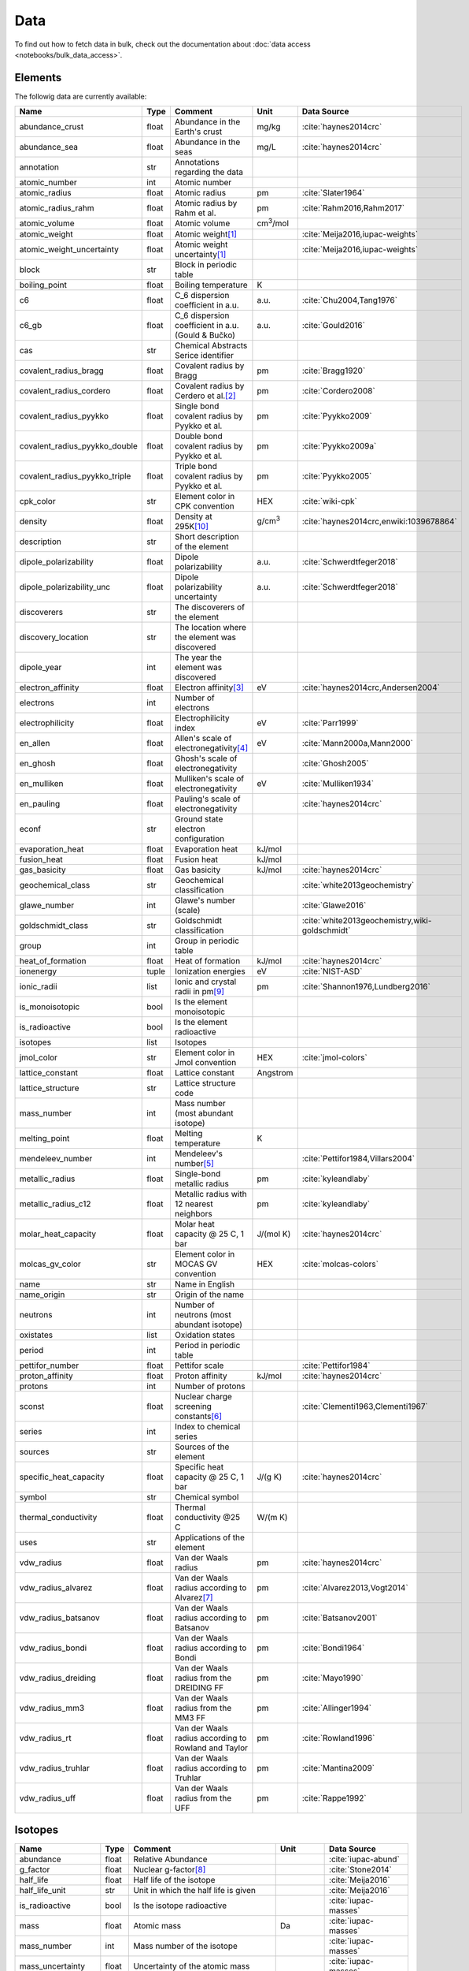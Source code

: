 
****
Data
****

To find out how to fetch data in bulk, check out the documentation about
:doc:`data access <notebooks/bulk_data_access>`.

Elements
========

The followig data are currently available:

+-------------------------------+-------+------------------------------------------------------+-------------------+-----------------------------------------------------+
| Name                          | Type  | Comment                                              | Unit              | Data Source                                         |
+===============================+=======+======================================================+===================+=====================================================+
| abundance_crust               | float | Abundance in the Earth's crust                       | mg/kg             | :cite:`haynes2014crc`                               |
+-------------------------------+-------+------------------------------------------------------+-------------------+-----------------------------------------------------+
| abundance_sea                 | float | Abundance in the seas                                | mg/L              | :cite:`haynes2014crc`                               |
+-------------------------------+-------+------------------------------------------------------+-------------------+-----------------------------------------------------+
| annotation                    | str   | Annotations regarding the data                       |                   |                                                     |
+-------------------------------+-------+------------------------------------------------------+-------------------+-----------------------------------------------------+
| atomic_number                 | int   | Atomic number                                        |                   |                                                     |
+-------------------------------+-------+------------------------------------------------------+-------------------+-----------------------------------------------------+
| atomic_radius                 | float | Atomic radius                                        | pm                | :cite:`Slater1964`                                  |
+-------------------------------+-------+------------------------------------------------------+-------------------+-----------------------------------------------------+
| atomic_radius_rahm            | float | Atomic radius by Rahm et al.                         | pm                | :cite:`Rahm2016,Rahm2017`                           |
+-------------------------------+-------+------------------------------------------------------+-------------------+-----------------------------------------------------+
| atomic_volume                 | float | Atomic volume                                        | cm\ :sup:`3`/mol  |                                                     |
+-------------------------------+-------+------------------------------------------------------+-------------------+-----------------------------------------------------+
| atomic_weight                 | float | Atomic weight\ [#f1]_                                |                   | :cite:`Meija2016,iupac-weights`                     |
+-------------------------------+-------+------------------------------------------------------+-------------------+-----------------------------------------------------+
| atomic_weight_uncertainty     | float | Atomic weight uncertainty\ [#f1]_                    |                   | :cite:`Meija2016,iupac-weights`                     |
+-------------------------------+-------+------------------------------------------------------+-------------------+-----------------------------------------------------+
| block                         | str   | Block in periodic table                              |                   |                                                     |
+-------------------------------+-------+------------------------------------------------------+-------------------+-----------------------------------------------------+
| boiling_point                 | float | Boiling temperature                                  | K                 |                                                     |
+-------------------------------+-------+------------------------------------------------------+-------------------+-----------------------------------------------------+
| c6                            | float | C_6 dispersion coefficient in a.u.                   | a.u.              | :cite:`Chu2004,Tang1976`                            |
+-------------------------------+-------+------------------------------------------------------+-------------------+-----------------------------------------------------+
| c6_gb                         | float | C_6 dispersion coefficient in a.u. (Gould & Bučko)   | a.u.              | :cite:`Gould2016`                                   |
+-------------------------------+-------+------------------------------------------------------+-------------------+-----------------------------------------------------+
| cas                           | str   | Chemical Abstracts Serice identifier                 |                   |                                                     |
+-------------------------------+-------+------------------------------------------------------+-------------------+-----------------------------------------------------+
| covalent_radius_bragg         | float | Covalent radius by Bragg                             | pm                | :cite:`Bragg1920`                                   |
+-------------------------------+-------+------------------------------------------------------+-------------------+-----------------------------------------------------+
| covalent_radius_cordero       | float | Covalent radius by Cerdero et al.\ [#f2]_            | pm                | :cite:`Cordero2008`                                 |
+-------------------------------+-------+------------------------------------------------------+-------------------+-----------------------------------------------------+
| covalent_radius_pyykko        | float | Single bond covalent radius by Pyykko et al.         | pm                | :cite:`Pyykko2009`                                  |
+-------------------------------+-------+------------------------------------------------------+-------------------+-----------------------------------------------------+
| covalent_radius_pyykko_double | float | Double bond covalent radius by Pyykko et al.         | pm                | :cite:`Pyykko2009a`                                 |
+-------------------------------+-------+------------------------------------------------------+-------------------+-----------------------------------------------------+
| covalent_radius_pyykko_triple | float | Triple bond covalent radius by Pyykko et al.         | pm                | :cite:`Pyykko2005`                                  |
+-------------------------------+-------+------------------------------------------------------+-------------------+-----------------------------------------------------+
| cpk_color                     | str   | Element color in CPK convention                      | HEX               | :cite:`wiki-cpk`                                    |
+-------------------------------+-------+------------------------------------------------------+-------------------+-----------------------------------------------------+
| density                       | float | Density at 295K\ [#f10]_                             | g/cm\ :sup:`3`    | :cite:`haynes2014crc,enwiki:1039678864`             |
+-------------------------------+-------+------------------------------------------------------+-------------------+-----------------------------------------------------+
| description                   | str   | Short description of the element                     |                   |                                                     |
+-------------------------------+-------+------------------------------------------------------+-------------------+-----------------------------------------------------+
| dipole_polarizability         | float | Dipole polarizability                                | a.u.              | :cite:`Schwerdtfeger2018`                           |
+-------------------------------+-------+------------------------------------------------------+-------------------+-----------------------------------------------------+
| dipole_polarizability_unc     | float | Dipole polarizability uncertainty                    | a.u.              | :cite:`Schwerdtfeger2018`                           |
+-------------------------------+-------+------------------------------------------------------+-------------------+-----------------------------------------------------+
| discoverers                   | str   | The discoverers of the element                       |                   |                                                     |
+-------------------------------+-------+------------------------------------------------------+-------------------+-----------------------------------------------------+
| discovery_location            | str   | The location where the element was discovered        |                   |                                                     |
+-------------------------------+-------+------------------------------------------------------+-------------------+-----------------------------------------------------+
| dipole_year                   | int   | The year the element was discovered                  |                   |                                                     |
+-------------------------------+-------+------------------------------------------------------+-------------------+-----------------------------------------------------+
| electron_affinity             | float | Electron affinity\ [#f3]_                            | eV                | :cite:`haynes2014crc,Andersen2004`                  |
+-------------------------------+-------+------------------------------------------------------+-------------------+-----------------------------------------------------+
| electrons                     | int   | Number of electrons                                  |                   |                                                     |
+-------------------------------+-------+------------------------------------------------------+-------------------+-----------------------------------------------------+
| electrophilicity              | float | Electrophilicity index                               | eV                | :cite:`Parr1999`                                    |
+-------------------------------+-------+------------------------------------------------------+-------------------+-----------------------------------------------------+
| en_allen                      | float | Allen's scale of electronegativity\ [#f4]_           | eV                | :cite:`Mann2000a,Mann2000`                          |
+-------------------------------+-------+------------------------------------------------------+-------------------+-----------------------------------------------------+
| en_ghosh                      | float | Ghosh's scale of electronegativity                   |                   | :cite:`Ghosh2005`                                   |
+-------------------------------+-------+------------------------------------------------------+-------------------+-----------------------------------------------------+
| en_mulliken                   | float | Mulliken's scale of electronegativity                | eV                | :cite:`Mulliken1934`                                |
+-------------------------------+-------+------------------------------------------------------+-------------------+-----------------------------------------------------+
| en_pauling                    | float | Pauling's scale of electronegativity                 |                   | :cite:`haynes2014crc`                               |
+-------------------------------+-------+------------------------------------------------------+-------------------+-----------------------------------------------------+
| econf                         | str   | Ground state electron configuration                  |                   |                                                     |
+-------------------------------+-------+------------------------------------------------------+-------------------+-----------------------------------------------------+
| evaporation_heat              | float | Evaporation heat                                     | kJ/mol            |                                                     |
+-------------------------------+-------+------------------------------------------------------+-------------------+-----------------------------------------------------+
| fusion_heat                   | float | Fusion heat                                          | kJ/mol            |                                                     |
+-------------------------------+-------+------------------------------------------------------+-------------------+-----------------------------------------------------+
| gas_basicity                  | float | Gas basicity                                         | kJ/mol            | :cite:`haynes2014crc`                               |
+-------------------------------+-------+------------------------------------------------------+-------------------+-----------------------------------------------------+
| geochemical_class             | str   | Geochemical classification                           |                   | :cite:`white2013geochemistry`                       |
+-------------------------------+-------+------------------------------------------------------+-------------------+-----------------------------------------------------+
| glawe_number                  | int   | Glawe's number (scale)                               |                   | :cite:`Glawe2016`                                   |
+-------------------------------+-------+------------------------------------------------------+-------------------+-----------------------------------------------------+
| goldschmidt_class             | str   | Goldschmidt classification                           |                   | :cite:`white2013geochemistry,wiki-goldschmidt`      |
+-------------------------------+-------+------------------------------------------------------+-------------------+-----------------------------------------------------+
| group                         | int   | Group in periodic table                              |                   |                                                     |
+-------------------------------+-------+------------------------------------------------------+-------------------+-----------------------------------------------------+
| heat_of_formation             | float | Heat of formation                                    | kJ/mol            | :cite:`haynes2014crc`                               |
+-------------------------------+-------+------------------------------------------------------+-------------------+-----------------------------------------------------+
| ionenergy                     | tuple | Ionization energies                                  | eV                | :cite:`NIST-ASD`                                    |
+-------------------------------+-------+------------------------------------------------------+-------------------+-----------------------------------------------------+
| ionic_radii                   | list  | Ionic and crystal radii in pm\ [#f9]_                | pm                | :cite:`Shannon1976,Lundberg2016`                    |
+-------------------------------+-------+------------------------------------------------------+-------------------+-----------------------------------------------------+
| is_monoisotopic               | bool  | Is the element monoisotopic                          |                   |                                                     |
+-------------------------------+-------+------------------------------------------------------+-------------------+-----------------------------------------------------+
| is_radioactive                | bool  | Is the element radioactive                           |                   |                                                     |
+-------------------------------+-------+------------------------------------------------------+-------------------+-----------------------------------------------------+
| isotopes                      | list  | Isotopes                                             |                   |                                                     |
+-------------------------------+-------+------------------------------------------------------+-------------------+-----------------------------------------------------+
| jmol_color                    | str   | Element color in Jmol convention                     | HEX               | :cite:`jmol-colors`                                 |
+-------------------------------+-------+------------------------------------------------------+-------------------+-----------------------------------------------------+
| lattice_constant              | float | Lattice constant                                     | Angstrom          |                                                     |
+-------------------------------+-------+------------------------------------------------------+-------------------+-----------------------------------------------------+
| lattice_structure             | str   | Lattice structure code                               |                   |                                                     |
+-------------------------------+-------+------------------------------------------------------+-------------------+-----------------------------------------------------+
| mass_number                   | int   | Mass number (most abundant isotope)                  |                   |                                                     |
+-------------------------------+-------+------------------------------------------------------+-------------------+-----------------------------------------------------+
| melting_point                 | float | Melting temperature                                  | K                 |                                                     |
+-------------------------------+-------+------------------------------------------------------+-------------------+-----------------------------------------------------+
| mendeleev_number              | int   | Mendeleev's number\ [#f5]_                           |                   | :cite:`Pettifor1984,Villars2004`                    |
+-------------------------------+-------+------------------------------------------------------+-------------------+-----------------------------------------------------+
| metallic_radius               | float | Single-bond metallic radius                          | pm                | :cite:`kyleandlaby`                                 |
+-------------------------------+-------+------------------------------------------------------+-------------------+-----------------------------------------------------+
| metallic_radius_c12           | float | Metallic radius with 12 nearest neighbors            | pm                | :cite:`kyleandlaby`                                 |
+-------------------------------+-------+------------------------------------------------------+-------------------+-----------------------------------------------------+
| molar_heat_capacity           | float | Molar heat capacity @ 25 C, 1 bar                    | J/(mol K)         | :cite:`haynes2014crc`                               |
+-------------------------------+-------+------------------------------------------------------+-------------------+-----------------------------------------------------+
| molcas_gv_color               | str   | Element color in MOCAS GV convention                 | HEX               | :cite:`molcas-colors`                               |
+-------------------------------+-------+------------------------------------------------------+-------------------+-----------------------------------------------------+
| name                          | str   | Name in English                                      |                   |                                                     |
+-------------------------------+-------+------------------------------------------------------+-------------------+-----------------------------------------------------+
| name_origin                   | str   | Origin of the name                                   |                   |                                                     |
+-------------------------------+-------+------------------------------------------------------+-------------------+-----------------------------------------------------+
| neutrons                      | int   | Number of neutrons (most abundant isotope)           |                   |                                                     |
+-------------------------------+-------+------------------------------------------------------+-------------------+-----------------------------------------------------+
| oxistates                     | list  | Oxidation states                                     |                   |                                                     |
+-------------------------------+-------+------------------------------------------------------+-------------------+-----------------------------------------------------+
| period                        | int   | Period in periodic table                             |                   |                                                     |
+-------------------------------+-------+------------------------------------------------------+-------------------+-----------------------------------------------------+
| pettifor_number               | float | Pettifor scale                                       |                   | :cite:`Pettifor1984`                                |
+-------------------------------+-------+------------------------------------------------------+-------------------+-----------------------------------------------------+
| proton_affinity               | float | Proton affinity                                      | kJ/mol            | :cite:`haynes2014crc`                               |
+-------------------------------+-------+------------------------------------------------------+-------------------+-----------------------------------------------------+
| protons                       | int   | Number of protons                                    |                   |                                                     |
+-------------------------------+-------+------------------------------------------------------+-------------------+-----------------------------------------------------+
| sconst                        | float | Nuclear charge screening constants\ [#f6]_           |                   | :cite:`Clementi1963,Clementi1967`                   |
+-------------------------------+-------+------------------------------------------------------+-------------------+-----------------------------------------------------+
| series                        | int   | Index to chemical series                             |                   |                                                     |
+-------------------------------+-------+------------------------------------------------------+-------------------+-----------------------------------------------------+
| sources                       | str   | Sources of the element                               |                   |                                                     |
+-------------------------------+-------+------------------------------------------------------+-------------------+-----------------------------------------------------+
| specific_heat_capacity        | float | Specific heat capacity @ 25 C, 1 bar                 | J/(g K)           | :cite:`haynes2014crc`                               |
+-------------------------------+-------+------------------------------------------------------+-------------------+-----------------------------------------------------+
| symbol                        | str   | Chemical symbol                                      |                   |                                                     |
+-------------------------------+-------+------------------------------------------------------+-------------------+-----------------------------------------------------+
| thermal_conductivity          | float | Thermal conductivity @25 C                           | W/(m K)           |                                                     |
+-------------------------------+-------+------------------------------------------------------+-------------------+-----------------------------------------------------+
| uses                          | str   | Applications of the element                          |                   |                                                     |
+-------------------------------+-------+------------------------------------------------------+-------------------+-----------------------------------------------------+
| vdw_radius                    | float | Van der Waals radius                                 | pm                | :cite:`haynes2014crc`                               |
+-------------------------------+-------+------------------------------------------------------+-------------------+-----------------------------------------------------+
| vdw_radius_alvarez            | float | Van der Waals radius according to Alvarez\ [#f7]_    | pm                | :cite:`Alvarez2013,Vogt2014`                        |
+-------------------------------+-------+------------------------------------------------------+-------------------+-----------------------------------------------------+
| vdw_radius_batsanov           | float | Van der Waals radius according to Batsanov           | pm                | :cite:`Batsanov2001`                                |
+-------------------------------+-------+------------------------------------------------------+-------------------+-----------------------------------------------------+
| vdw_radius_bondi              | float | Van der Waals radius according to Bondi              | pm                | :cite:`Bondi1964`                                   |
+-------------------------------+-------+------------------------------------------------------+-------------------+-----------------------------------------------------+
| vdw_radius_dreiding           | float | Van der Waals radius from the DREIDING FF            | pm                | :cite:`Mayo1990`                                    |
+-------------------------------+-------+------------------------------------------------------+-------------------+-----------------------------------------------------+
| vdw_radius_mm3                | float | Van der Waals radius from the MM3 FF                 | pm                | :cite:`Allinger1994`                                |
+-------------------------------+-------+------------------------------------------------------+-------------------+-----------------------------------------------------+
| vdw_radius_rt                 | float | Van der Waals radius according to Rowland and Taylor | pm                | :cite:`Rowland1996`                                 |
+-------------------------------+-------+------------------------------------------------------+-------------------+-----------------------------------------------------+
| vdw_radius_truhlar            | float | Van der Waals radius according to Truhlar            | pm                | :cite:`Mantina2009`                                 |
+-------------------------------+-------+------------------------------------------------------+-------------------+-----------------------------------------------------+
| vdw_radius_uff                | float | Van der Waals radius from the UFF                    | pm                | :cite:`Rappe1992`                                   |
+-------------------------------+-------+------------------------------------------------------+-------------------+-----------------------------------------------------+

Isotopes
========

+---------------------------+-------+------------------------------------------------------+----------------------+-------------------------+
| Name                      | Type  | Comment                                              | Unit                 | Data Source             |
+===========================+=======+======================================================+======================+=========================+
| abundance                 | float | Relative Abundance                                   |                      | :cite:`iupac-abund`     |
+---------------------------+-------+------------------------------------------------------+----------------------+-------------------------+
| g_factor                  | float | Nuclear g-factor\ [#f8]_                             |                      | :cite:`Stone2014`       |
+---------------------------+-------+------------------------------------------------------+----------------------+-------------------------+
| half_life                 | float | Half life of the isotope                             |                      | :cite:`Meija2016`       |
+---------------------------+-------+------------------------------------------------------+----------------------+-------------------------+
| half_life_unit            | str   | Unit in which the half life is given                 |                      | :cite:`Meija2016`       |
+---------------------------+-------+------------------------------------------------------+----------------------+-------------------------+
| is_radioactive            | bool  | Is the isotope radioactive                           |                      | :cite:`iupac-masses`    |
+---------------------------+-------+------------------------------------------------------+----------------------+-------------------------+
| mass                      | float | Atomic mass                                          | Da                   | :cite:`iupac-masses`    |
+---------------------------+-------+------------------------------------------------------+----------------------+-------------------------+
| mass_number               | int   | Mass number of the isotope                           |                      | :cite:`iupac-masses`    |
+---------------------------+-------+------------------------------------------------------+----------------------+-------------------------+
| mass_uncertainty          | float | Uncertainty of the atomic mass                       |                      | :cite:`iupac-masses`    |
+---------------------------+-------+------------------------------------------------------+----------------------+-------------------------+
| spin                      | float | Nuclear spin quantum number                          |                      |                         |
+---------------------------+-------+------------------------------------------------------+----------------------+-------------------------+
| quadrupole_moment         | float | Nuclear electric quadrupole moment\ [#f8]_           | b [100 fm\ :sup:`2`] | :cite:`Stone2013`       |
+---------------------------+-------+------------------------------------------------------+----------------------+-------------------------+


.. rubric:: Data Footnotes

.. [#f1] **Atomic Weights**

   Atomic weights and their uncertainties were retrieved mainly from ref. :cite:`iupac-weights`. For
   elements whose values were given as ranges the *conventional atomic weights* from
   Table 3 in ref. :cite:`Meija2016` were taken. For radioactive elements the standard approach
   was adopted where the weight is taken as the mass number of the most stable isotope.
   The data was obtained from `CIAAW page on radioactive elements <http://www.ciaaw.org/radioactive-elements.htm>`_.
   In cases where two isotopes were specified the one with the smaller standard deviation was chosen.
   In case of Tc and Pm relative weights of their isotopes were used, for Tc isotope 98, and for Pm isotope 145 were taken
   from `CIAAW <http://www.ciaaw.org/atomic-masses.htm>`_.

.. [#f2] **Covalent Radius by Cordero et al.**

   In order to have a more homogeneous data for covalent radii taken from ref.
   :cite:`Cordero2008` the values for 3 different valences for C, also the low
   and high spin values for Mn, Fe Co, were respectively averaged.

.. [#f3] **Electron affinity**

   Electron affinities were taken from :cite:`haynes2014crc` for the elements
   for which the data was available. For He, Be, N, Ar and Xe affinities were
   taken from :cite:`Andersen2004` where they were specified for metastable
   ions and therefore the values are negative.
   
   Updates
   
     - Electron affinity of niobium was taken from :cite:`Luo2016`.
     - Electron affinity of cobalt was taken from :cite:`Chen2016a`.
     - Electron affinity of lead was taken from :cite:`Chen2016`.

.. [#f4] **Allen's configuration energies**

   The values of configurational energies from refs. :cite:`Mann2000a` and
   :cite:`Mann2000` were taken as reported in eV without converting to Pauling
   units.

.. [#f5] **Mendeleev numbers**
    
   Mendeleev numbers were mostly taken from :cite:`Villars2004` but the range
   was extended to cover the whole periodic table following the prescription
   in the article of increasing the numbers going from top to bottom in each
   group and group by group from left to right in the periodic table.

.. [#f6] **Nuclear charge screening constants**

   The screening constants were calculated according to the following formula

   .. math::
   
      \sigma_{n,l,m} = Z - n\cdot\zeta_{n,l,m}
   
   where :math:`n` is the principal quantum number, :math:`Z` is the atomic number,
   :math:`\sigma_{n,l,m}` is the screening constant, :math:`\zeta_{n,l,m}` is the
   optimized exponent from :cite:`Clementi1963,Clementi1967`.
   
   For elements Nb, Mo, Ru, Rh, Pd and Ag the exponent values corresponding to the
   ground state electronic configuration were taken (entries with superscript `a`
   in Table II in :cite:`Clementi1967`).
   
   For elements La, Pr, Nd and Pm two exponent were reported for 4f shell denoted
   4f and 4f' in :cite:`Clementi1967`. The value corresponding to 4f were used
   since according to the authors these are the dominant ones.

.. [#f7] **van der Waals radii according to Alvarez**

   The bulk of the radii data was taken from Ref. :cite:`Alvarez2013`, but the
   radii for noble gasses were update according to the values in Ref.
   :cite:`Vogt2014`.

.. [#f8] **Isotope g-factors and quadrupole moments**

   The data regarding g-factors and electric quadrupole moments was parsed from
   `easyspin webpage <http://easyspin.org/documentation/isotopetable.html>`_
   (accessed 25.01.2017) where additional notes are mentioned:
   
   - Typo for Rh-103: Moment is factor of 10 too large
   - 237Np, 239Pu, 243Am magnetic moment data from :cite:`haynes2014crc`, section 11-2
   - In quadrupole moment data - a typo for Ac-227: sign should be +

.. [#f9] **Ionic radii for Actinoid (III) ions**

   Ionic radii values for 3\ :sup:`+` Actinoids were with coordination number 9 were taken
   from :cite:`Lundberg2016`. In addition ``crystal_radius`` values were computed
   by adding 14 pm to the ``ionic_radius`` values according to :cite:`Shannon1976`.

.. [#f10] **Densities**

   Density values for solids and liquids are always in units of grams per cubic
   centimeter and can be assumed to refer to temperatures near room temperature
   unless otherwise stated. Values for gases are the calculated ideal gas densities
   at 25°C and 101.325 kPa. 
   
   Original values for gasses are converted from g/L to g/cm\ :sup:`3`.

   For elements where several allotropes exist, the density corresponding to the
   most abundand are reported (for full list refer to :cite:`haynes2014crc`), namely:

   - Antimony (gray)
   - Berkelium (α form)
   - Carbon (graphite)
   - Phosphorus (white)
   - Selenium (gray)
   - Sulfur (rhombic)
   - Tin (white)

   For elements where experimental data is not available, theoretical estimates taken
   from :cite:`enwiki:1039678864` are used, namely for:

   - Astatine
   - Francium
   - Einsteinium
   - Fermium
   - Mendelevium
   - Nobelium
   - Lawrencium
   - Rutherfordium
   - Dubnium
   - Seaborgium
   - Bohrium
   - Hassium
   - Meitnerium
   - Darmstadtium
   - Roentgenium
   - Copernicium
   - Nihonium
   - Flerovium
   - Moscovium
   - Livermorium
   - Tennessine
   - Oganesson
